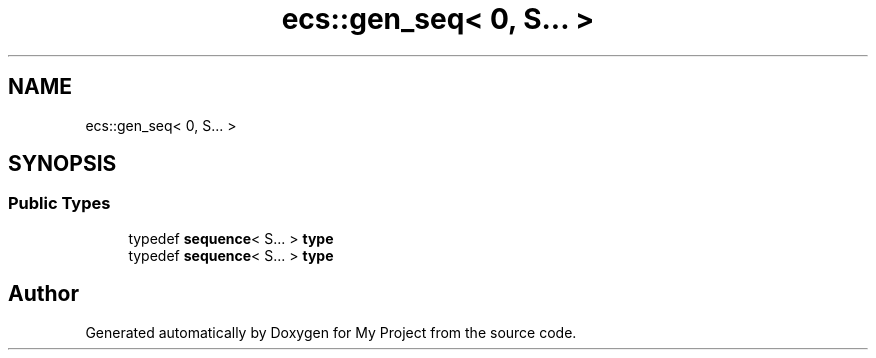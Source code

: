 .TH "ecs::gen_seq< 0, S... >" 3 "Mon Dec 18 2023" "My Project" \" -*- nroff -*-
.ad l
.nh
.SH NAME
ecs::gen_seq< 0, S... >
.SH SYNOPSIS
.br
.PP
.SS "Public Types"

.in +1c
.ti -1c
.RI "typedef \fBsequence\fP< S\&.\&.\&. > \fBtype\fP"
.br
.ti -1c
.RI "typedef \fBsequence\fP< S\&.\&.\&. > \fBtype\fP"
.br
.in -1c

.SH "Author"
.PP 
Generated automatically by Doxygen for My Project from the source code\&.
